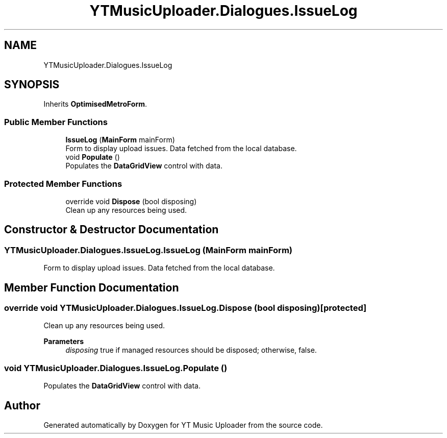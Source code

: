 .TH "YTMusicUploader.Dialogues.IssueLog" 3 "Mon Aug 24 2020" "YT Music Uploader" \" -*- nroff -*-
.ad l
.nh
.SH NAME
YTMusicUploader.Dialogues.IssueLog
.SH SYNOPSIS
.br
.PP
.PP
Inherits \fBOptimisedMetroForm\fP\&.
.SS "Public Member Functions"

.in +1c
.ti -1c
.RI "\fBIssueLog\fP (\fBMainForm\fP mainForm)"
.br
.RI "Form to display upload issues\&. Data fetched from the local database\&. "
.ti -1c
.RI "void \fBPopulate\fP ()"
.br
.RI "Populates the \fBDataGridView\fP control with data\&. "
.in -1c
.SS "Protected Member Functions"

.in +1c
.ti -1c
.RI "override void \fBDispose\fP (bool disposing)"
.br
.RI "Clean up any resources being used\&. "
.in -1c
.SH "Constructor & Destructor Documentation"
.PP 
.SS "YTMusicUploader\&.Dialogues\&.IssueLog\&.IssueLog (\fBMainForm\fP mainForm)"

.PP
Form to display upload issues\&. Data fetched from the local database\&. 
.SH "Member Function Documentation"
.PP 
.SS "override void YTMusicUploader\&.Dialogues\&.IssueLog\&.Dispose (bool disposing)\fC [protected]\fP"

.PP
Clean up any resources being used\&. 
.PP
\fBParameters\fP
.RS 4
\fIdisposing\fP true if managed resources should be disposed; otherwise, false\&.
.RE
.PP

.SS "void YTMusicUploader\&.Dialogues\&.IssueLog\&.Populate ()"

.PP
Populates the \fBDataGridView\fP control with data\&. 

.SH "Author"
.PP 
Generated automatically by Doxygen for YT Music Uploader from the source code\&.
